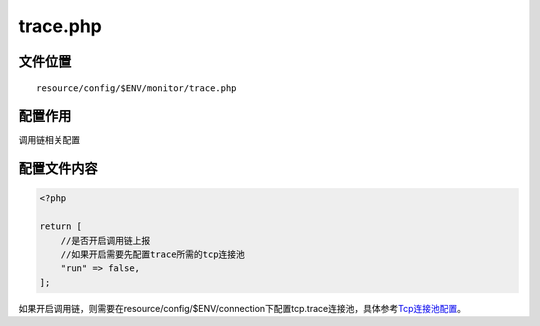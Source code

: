 trace.php
=========

文件位置
~~~~~~~~

::

    resource/config/$ENV/monitor/trace.php

配置作用
~~~~~~~~

调用链相关配置

配置文件内容
~~~~~~~~~~~~

.. code:: php

    <?php

    return [
        //是否开启调用链上报
        //如果开启需要先配置trace所需的tcp连接池
        "run" => false,
    ];

如果开启调用链，则需要在resource/config/$ENV/connection下配置tcp.trace连接池，具体参考\ `Tcp连接池配置 <../libs/pool/tcp.md>`__\ 。
